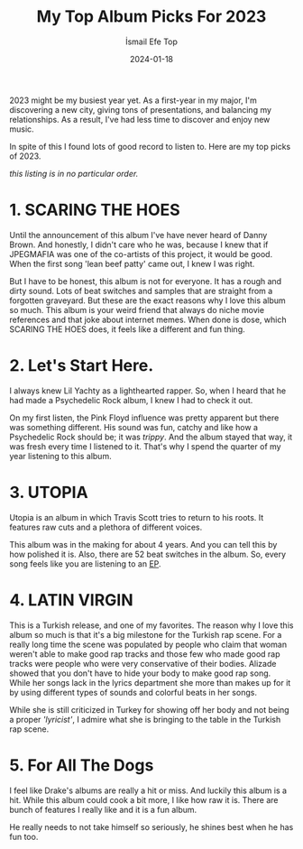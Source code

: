 #+title: My Top Album Picks For 2023
#+AUTHOR: İsmail Efe Top
#+DATE: 2024-01-18
#+HTML_HEAD: <link rel="stylesheet" type="text/css" href="/templates/style.css" />
#+HTML_HEAD: <link rel="icon" href="data:image/svg+xml,<svg xmlns=%22http://www.w3.org/2000/svg%22 viewBox=%220 0 100 100%22><text y=%22.9em%22 font-size=%2290%22>🗺️</text></svg>">
#+HTML_HEAD: <link rel="alternate" type="application/atom+xml" title="{{ site.title }}" href="/feed.xml">

2023 might be my busiest year yet. As a first-year in my major, I'm discovering a new city, giving tons of presentations, and balancing my relationships. As a result, I've had less time to discover and enjoy new music.

In spite of this I found lots of good record to listen to. Here are my top picks of 2023.

/this listing is in no particular order./

* 1. SCARING THE HOES
Until the  announcement of this album I've have never heard of Danny Brown. And honestly, I didn't care who he was, because I knew that if JPEGMAFIA was one of the co-artists of this project, it would be good. When the first song 'lean beef patty' came out, I knew I was right.

But I have to be honest, this album is not for everyone. It has a rough and dirty sound. Lots of beat switches and samples that are straight from a forgotten graveyard. But these are the exact reasons why I love this album so much. This album is your weird friend that always do niche movie references and that joke about internet memes. When done is dose, which SCARING THE HOES does, it feels like a different and fun thing.

* 2. Let's Start Here.
I always knew Lil Yachty as a lighthearted rapper. So, when I heard that he had made a Psychedelic Rock album, I knew I had to check it out.

On my first listen, the Pink Floyd influence was pretty apparent but there was something different. His sound was fun, catchy and like how a Psychedelic Rock should be; it was /trippy/. And the album stayed that way, it was fresh every time I listened to it. That's why I spend the quarter of my year listening to this album.

* 3. UTOPIA
Utopia is an album in which Travis Scott tries to return to his roots. It features raw cuts and a plethora of different voices.

This album was in the making for about 4 years. And you can tell this by how polished it is. Also, there are 52 beat switches in the album. So, every song feels like you are listening to an [[https://en.wikipedia.org/wiki/Extended_play][EP]].

* 4. LATIN VIRGIN
This is a Turkish release, and one of my favorites. The reason why I love this album so much is that it's a big milestone for the Turkish rap scene. For a really long time the scene was populated by people who claim that woman weren't able to make good rap tracks and those few who made good rap tracks were people who were very conservative of their bodies. Alizade showed that you don't have to hide your body to make good rap song. While her songs lack in the lyrics department she more than makes up for it by using different types of sounds and colorful beats in her songs.

While she is still criticized in Turkey for showing off her body and not being a proper /'lyricist'/, I admire what she is bringing to the table in the Turkish rap scene.

* 5. For All The Dogs
I feel like Drake's albums are really a hit or miss. And luckily this album is a hit. While this album could cook a bit more, I like how raw it is. There are bunch of features I really like and it is a fun album.

He really needs to not take himself so seriously, he shines best when he has fun too.
